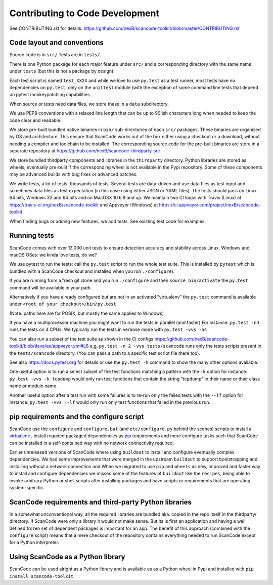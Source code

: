 Contributing to Code Development
================================

See CONTRIBUTING.rst for details: https://github.com/nexB/scancode-toolkit/blob/master/CONTRIBUTING.rst

Code layout and conventions
---------------------------

Source code is in ``src/`` Tests are in ``tests/``.

There is one Python package for each major feature under ``src/`` and a corresponding directory with the same name under ``tests`` (but this is not a package by design).

Each test script is named ``test_XXXX`` and while we love to use ``py.test`` as a test runner, most tests have no dependencies on ``py.test``, only on the ``unittest`` module (with the exception of some command line tests that depend on pytest monkeypatching capabilities.

When source or tests need data files, we store these in a ``data`` subdirectory.

We use PEP8 conventions with a relaxed line length that can be up to 90'ish characters long when needed to keep the code clear and readable.

We store pre-built bundled native binaries in ``bin/`` sub-directories of each ``src/`` packages. These binaries are organized by OS and architecture. This ensure that ScanCode works out of the box either using a checkout or a download, without needing a compiler and toolchain to be installed. The corresponding source code for the pre-built binaries are store in a separate repository at https://github.com/nexB/scancode-thirdparty-src

We store bundled thirdparty components and libraries in the ``thirdparty`` directory. Python libraries are stored as wheels, eventually pre-built if the corresponding wheel is not available in the Pypi repository. Some of these components may be advanced builds with bug fixes or advanced patches.

We write tests, a lot of tests, thousands of tests. Several tests are data-driven and use data files as test input and sometimes data files as test expectation (in this case using either JSON or YAML files). The tests should pass on Linux 64 bits, Windows 32 and 64 bits and on MacOSX 10.6.8 and up. We maintain two CI loops with Travis (Linux) at https://travis-ci.org/nexB/scancode-toolkit and Appveyor (Windows) at https://ci.appveyor.com/project/nexB/scancode-toolkit

When finding bugs or adding new features, we add tests. See existing test code for examples.

.. _scancode_toolkit_developement_running_tests:

Running tests
-------------

ScanCode comes with over 13,000 unit tests to ensure detection accuracy and stability across Linux, Windows and macOS OSes: we kinda love tests, do we?

We use pytest to run the tests: call the ``py.test`` script to run the whole test suite. This is installed by ``pytest`` which is bundled with a ScanCode checkout and installed when you run ``./configure``).

If you are running from a fresh git clone and you run ``./configure`` and then ``source bin/activate`` the ``py.test`` command will be available in your path.

Alternatively if you have already configured but are not in an activated "virtualenv" the ``py.test`` command is available under ``<root of your checkout>/bin/py.test``

(Note: paths here are for POSIX, but mostly the same applies to Windows)

If you have a multiprocessor machine you might want to run the tests in parallel (and faster) For instance: ``py.test -n4`` runs the tests on 4 CPUs. We typically run the tests in verbose mode with ``py.test -vvs -n4``

You can also run a subset of the test suite as shown in the CI configs https://github.com/nexB/scancode-toolkit/blob/develop/appveyor.yml#L6 e,g, ``py.test -n 2 -vvs tests/scancode`` runs only the tests scripts present in the ``tests/scancode`` directory. (You can pass a path to a specific test script file there too).

See also https://docs.pytest.org for details or use the ``py.test -h`` command to show the many other options available.

One useful option is to run a select subset of the test functions matching a pattern with the ``-k`` option for instance: ``py.test -vvs -k tcpdump`` would only run test functions that contain the string "tcpdump" in their name or their class name or module name .

Another useful option after a test run with some failures is to re-run only the failed tests with the ``--lf`` option for instance: ``py.test -vvs --lf`` would only run only test functions that failed in the previous run.

pip requirements and the configure script
-----------------------------------------

ScanCode use the ``configure`` and ``configure.bat`` (and ``etc/configure.py`` behind the scenes) scripts to install a `virtualenv <https://virtualenv.pypa.io/en/stable/>`_ , install required packaged dependencies as `pip <https://github.com/pypa/pip>`_ requirements and more configure tasks such that ScanCode can be installed in a self-contained way with no network connectivity required.

Earlier unreleased versions of ScanCode where using ``buildout`` to install and configure eventually complex dependencies. We had some improvements that were merged in the upstream ``buildout`` to support bootstrapping and installing without a network connection and When we migrated to use ``pip`` and ``wheels`` as new, improved and faster way to install and configure dependencies we missed some of the features of ``buildout`` like the ``recipes``, being able to invoke arbitrary Python or shell scripts after installing packages and have scripts or requirements that are operating system-specific.

ScanCode requirements and third-party Python libraries
------------------------------------------------------

In a somewhat unconventional way, all the required libraries are bundled aka. copied in the repo itself in the thirdparty/ directory. If ScanCode were only a library it would not make sense. But its is first an application and having a well defined frozen set of dependent packages is important for an app. The benefit of this approach (combined with the ``configure`` script) means that a mere checkout of the repository contains everything needed to run ScanCode except for a Python interpreter.

Using ScanCode as a Python library
----------------------------------

ScanCode can be used alright as a Python library and is available as as a Python wheel in Pypi and installed with ``pip install scancode-toolkit``.
